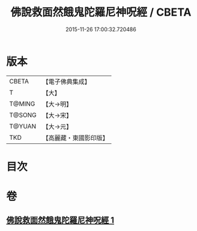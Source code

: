 #+TITLE: 佛說救面然餓鬼陀羅尼神呪經 / CBETA
#+DATE: 2015-11-26 17:00:32.720486
* 版本
 |     CBETA|【電子佛典集成】|
 |         T|【大】     |
 |    T@MING|【大→明】   |
 |    T@SONG|【大→宋】   |
 |    T@YUAN|【大→元】   |
 |       TKD|【高麗藏・東國影印版】|

* 目次
* 卷
** [[file:KR6j0545_001.txt][佛說救面然餓鬼陀羅尼神呪經 1]]
